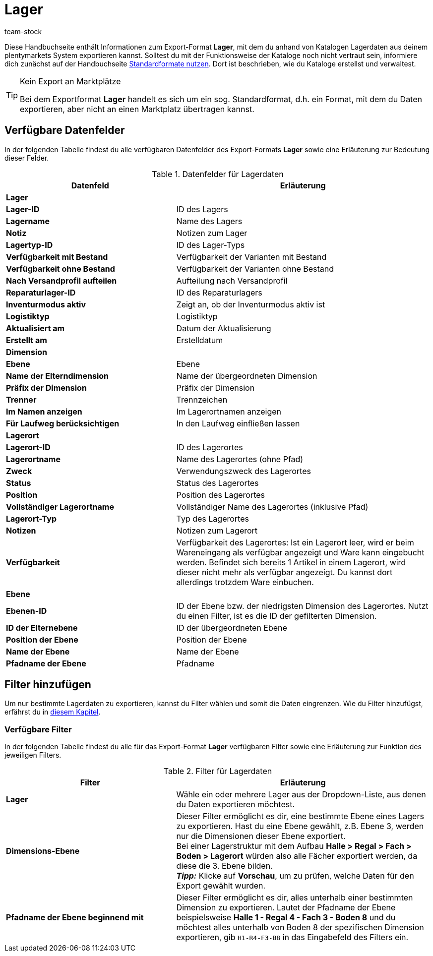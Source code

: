 = Lager
:keywords: Lagerdaten exportieren, Export-Format Lager
:description: Erfahre, wie du mithilfe von Katalogen Lagerdaten aus deinem plentymarkets System exportierst.
:page-aliases: katalog-lager.adoc
:id: FUM682Y
:author: team-stock

Diese Handbuchseite enthält Informationen zum Export-Format *Lager*, mit dem du anhand von Katalogen Lagerdaten aus deinem plentymarkets System exportieren kannst.
Solltest du mit der Funktionsweise der Kataloge noch nicht vertraut sein, informiere dich zunächst auf der Handbuchseite xref:daten:dateiexport.adoc#[Standardformate nutzen]. Dort ist beschrieben, wie du Kataloge erstellst und verwaltest.

[TIP]
.Kein Export an Marktplätze
====
Bei dem Exportformat *Lager* handelt es sich um ein sog. Standardformat, d.h. ein Format, mit dem du Daten exportieren, aber nicht an einen Marktplatz übertragen kannst.
====

[#10]
== Verfügbare Datenfelder

In der folgenden Tabelle findest du alle verfügbaren Datenfelder des Export-Formats *Lager* sowie eine Erläuterung zur Bedeutung dieser Felder.

[[tabelle-lager]]
.Datenfelder für Lagerdaten
[cols="2,3"]
|====
|*Datenfeld* |*Erläuterung*

2+^|*Lager*

|*Lager-ID*
|ID des Lagers

|*Lagername*
|Name des Lagers

|*Notiz*
|Notizen zum Lager

|*Lagertyp-ID*
|ID des Lager-Typs

|*Verfügbarkeit mit Bestand*
|Verfügbarkeit der Varianten mit Bestand

|*Verfügbarkeit ohne Bestand*
|Verfügbarkeit der Varianten ohne Bestand

|*Nach Versandprofil aufteilen*
|Aufteilung nach Versandprofil

|*Reparaturlager-ID*
|ID des Reparaturlagers

|*Inventurmodus aktiv*
|Zeigt an, ob der Inventurmodus aktiv ist

|*Logistiktyp*
|Logistiktyp

|*Aktualisiert am*
|Datum der Aktualisierung

|*Erstellt am*
|Erstelldatum

2+^|*Dimension*

|*Ebene*
|Ebene

|*Name der Elterndimension*
|Name der übergeordneten Dimension

|*Präfix der Dimension*
|Präfix der Dimension

|*Trenner*
|Trennzeichen

|*Im Namen anzeigen*
|Im Lagerortnamen anzeigen

|*Für Laufweg berücksichtigen*
|In den Laufweg einfließen lassen

2+^|*Lagerort*

|*Lagerort-ID*
|ID des Lagerortes

|*Lagerortname*
|Name des Lagerortes (ohne Pfad)

|*Zweck*
|Verwendungszweck des Lagerortes

|*Status*
|Status des Lagerortes

|*Position*
|Position des Lagerortes

|*Vollständiger Lagerortname*
|Vollständiger Name des Lagerortes (inklusive Pfad)

|*Lagerort-Typ*
|Typ des Lagerortes

|*Notizen*
|Notizen zum Lagerort

|*Verfügbarkeit*
|Verfügbarkeit des Lagerortes: Ist ein Lagerort leer, wird er beim Wareneingang als verfügbar angezeigt und Ware kann eingebucht werden. Befindet sich bereits 1 Artikel in einem Lagerort, wird dieser nicht mehr als verfügbar angezeigt. Du kannst dort allerdings trotzdem Ware einbuchen.

2+^|*Ebene*

|*Ebenen-ID*
|ID der Ebene bzw. der niedrigsten Dimension des Lagerortes. Nutzt du einen Filter, ist es die ID der gefilterten Dimension.

|*ID der Elternebene*
|ID der übergeordneten Ebene

|*Position der Ebene*
|Position der Ebene

|*Name der Ebene*
|Name der Ebene

|*Pfadname der Ebene*
|Pfadname

|====

[#20]
== Filter hinzufügen

Um nur bestimmte Lagerdaten zu exportieren, kannst du Filter wählen und somit die Daten eingrenzen. Wie du Filter hinzufügst, erfährst du in xref:daten:dateiexport.adoc#filter-data[diesem Kapitel].

[#30]
=== Verfügbare Filter

In der folgenden Tabelle findest du alle für das Export-Format *Lager* verfügbaren Filter sowie eine Erläuterung zur Funktion des jeweiligen Filters.

[[tabelle-filter-lager]]
.Filter für Lagerdaten
[cols="2,3"]
|====
|*Filter* |*Erläuterung*

|*Lager*
|Wähle ein oder mehrere Lager aus der Dropdown-Liste, aus denen du Daten exportieren möchtest.

|*Dimensions-Ebene*
|Dieser Filter ermöglicht es dir, eine bestimmte Ebene eines Lagers zu exportieren.
Hast du eine Ebene gewählt, z.B. Ebene 3, werden nur die Dimensionen dieser Ebene exportiert. +
Bei einer Lagerstruktur mit dem Aufbau *Halle > Regal > Fach > Boden > Lagerort* würden also alle Fächer exportiert werden, da diese die 3. Ebene bilden. +
*_Tipp:_* Klicke auf *Vorschau*, um zu prüfen, welche Daten für den Export gewählt wurden.

|*Pfadname der Ebene beginnend mit*
|Dieser Filter ermöglicht es dir, alles unterhalb einer bestimmten Dimension zu exportieren. Lautet der Pfadname der Ebene beispielsweise *Halle 1 - Regal 4 - Fach 3 - Boden 8* und du möchtest alles unterhalb von Boden 8 der spezifischen Dimension exportieren, gib `H1-R4-F3-B8` in das Eingabefeld des Filters ein.

|====
